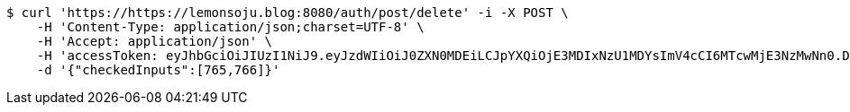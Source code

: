 [source,bash]
----
$ curl 'https://https://lemonsoju.blog:8080/auth/post/delete' -i -X POST \
    -H 'Content-Type: application/json;charset=UTF-8' \
    -H 'Accept: application/json' \
    -H 'accessToken: eyJhbGciOiJIUzI1NiJ9.eyJzdWIiOiJ0ZXN0MDEiLCJpYXQiOjE3MDIxNzU1MDYsImV4cCI6MTcwMjE3NzMwNn0.DPm_ynEMyi9H9MoZ14RH-mvNmR4JNeMGYUuoBCNMYJk' \
    -d '{"checkedInputs":[765,766]}'
----